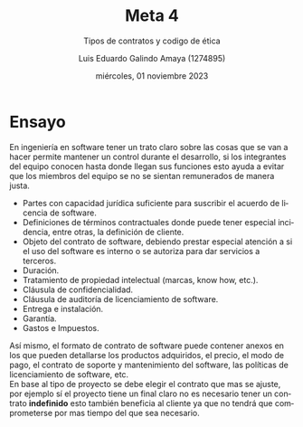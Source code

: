 


#+TITLE:  Meta 4
#+AUTHOR: Luis Eduardo Galindo Amaya (1274895)
#+DATE:   miércoles, 01 noviembre 2023

# -----
#+SUBTITLE: Tipos de contratos y codigo de ética
#+OPTIONS: toc:nil ^:nil title:nil num:2
#+LANGUAGE: es
# -----

#+latex_header: \usepackage{../modern}
#+latex_header: \raggedbottom

# Información extra
# -----------------
\modentitlepage{../images/escudo-uabc-2022-1-tinta-pos.png}
\datasection{Individual}

* Ensayo 
En ingeniería en software tener un trato claro sobre las cosas que se
van a hacer permite mantener un control durante el desarrollo, si los
integrantes del equipo conocen hasta donde llegan sus funciones esto
ayuda a evitar que los miembros del equipo se no se sientan
remunerados de manera justa.

- Partes con capacidad jurídica suficiente para suscribir el acuerdo
  de licencia de software. 
- Definiciones de términos contractuales donde puede tener especial
  incidencia, entre otras, la definición de cliente. 
- Objeto del contrato de software, debiendo prestar especial atención
  a si el uso del software es interno o se autoriza para dar servicios
  a terceros. 
- Duración.
- Tratamiento de propiedad intelectual (marcas, know how, etc.).
- Cláusula de confidencialidad.
- Cláusula de auditoría de licenciamiento de software.
- Entrega e instalación.
- Garantía.
- Gastos e Impuestos.

Así mismo, el formato de contrato de software puede contener anexos en
los que pueden detallarse los productos adquiridos, el precio, el modo
de pago, el contrato de soporte y mantenimiento del software, las
políticas de licenciamiento de software, etc. \\

En base al tipo de proyecto se debe elegir el contrato que mas se
ajuste, por ejemplo sí el proyecto tiene un final claro no es
necesario tener un contrato *indefinido* esto también beneficia al
cliente ya que no tendrá que comprometerse por mas tiempo del que sea
necesario. 



* COMMENT Tipos de contratos
** Extinción del contrato de trabajo
- Despido disciplinario Extinción causada por incumplimiento grave y
  culpable del trabajador, como la falta de puntualidad o faltas de
  respeto. Decisión unilateral del empleador. 

- Despido objetivo Extinción unilateral del contrato por motivos
  tasados en la ley laboral relacionados con el funcionamiento de la
  empresa o carencias profesionales del trabajador. 

** Contrato por capacitación
- Contrato para adquirir habilidades y conocimientos antes de
  considerar un puesto permanente en la empresa. 

- Debe incluir información sobre periodo de contratación, descripción
  del puesto, horarios, salario y condiciones específicas. 

** Contrato Colectivo de Trabajo
- Convenio entre sindicatos de trabajadores y patrones para establecer
  condiciones laborales en una o varias empresas. 

- Debe contener información como nombres, duración, jornada de
  trabajo, salarios, capacitación y disposiciones sobre comisiones
  laborales. 

** Causas de terminación del contrato colectivo de trabajo
- Terminación por mutuo consentimiento con aprobación de la mayoría de
  los trabajadores. 

- Terminación de la obra o cierre de la empresa o establecimiento, si
  el contrato se aplica exclusivamente en ese establecimiento. 
